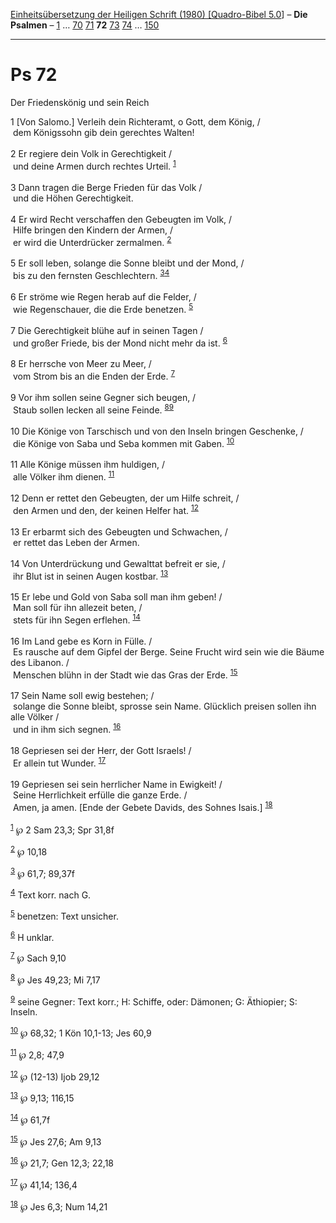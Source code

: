 :PROPERTIES:
:ID:       de790cbf-b8ff-4f95-b496-252ad30029f4
:END:
<<navbar>>
[[../index.html][Einheitsübersetzung der Heiligen Schrift (1980)
[Quadro-Bibel 5.0]]] -- *Die Psalmen* -- [[file:Ps_1.html][1]] ...
[[file:Ps_70.html][70]] [[file:Ps_71.html][71]] *72*
[[file:Ps_73.html][73]] [[file:Ps_74.html][74]] ...
[[file:Ps_150.html][150]]

--------------

* Ps 72
  :PROPERTIES:
  :CUSTOM_ID: ps-72
  :END:

<<verses>>

<<v1>>
**** Der Friedenskönig und sein Reich
     :PROPERTIES:
     :CUSTOM_ID: der-friedenskönig-und-sein-reich
     :END:
1 [Von Salomo.] Verleih dein Richteramt, o Gott, dem König, /\\
 dem Königssohn gib dein gerechtes Walten!\\
\\

<<v2>>
2 Er regiere dein Volk in Gerechtigkeit /\\
 und deine Armen durch rechtes Urteil. ^{[[#fn1][1]]}\\
\\

<<v3>>
3 Dann tragen die Berge Frieden für das Volk /\\
 und die Höhen Gerechtigkeit.\\
\\

<<v4>>
4 Er wird Recht verschaffen den Gebeugten im Volk, /\\
 Hilfe bringen den Kindern der Armen, /\\
 er wird die Unterdrücker zermalmen. ^{[[#fn2][2]]}\\
\\

<<v5>>
5 Er soll leben, solange die Sonne bleibt und der Mond, /\\
 bis zu den fernsten Geschlechtern. ^{[[#fn3][3]][[#fn4][4]]}\\
\\

<<v6>>
6 Er ströme wie Regen herab auf die Felder, /\\
 wie Regenschauer, die die Erde benetzen. ^{[[#fn5][5]]}\\
\\

<<v7>>
7 Die Gerechtigkeit blühe auf in seinen Tagen /\\
 und großer Friede, bis der Mond nicht mehr da ist. ^{[[#fn6][6]]}\\
\\

<<v8>>
8 Er herrsche von Meer zu Meer, /\\
 vom Strom bis an die Enden der Erde. ^{[[#fn7][7]]}\\
\\

<<v9>>
9 Vor ihm sollen seine Gegner sich beugen, /\\
 Staub sollen lecken all seine Feinde. ^{[[#fn8][8]][[#fn9][9]]}\\
\\

<<v10>>
10 Die Könige von Tarschisch und von den Inseln bringen Geschenke, /\\
 die Könige von Saba und Seba kommen mit Gaben. ^{[[#fn10][10]]}\\
\\

<<v11>>
11 Alle Könige müssen ihm huldigen, /\\
 alle Völker ihm dienen. ^{[[#fn11][11]]}\\
\\

<<v12>>
12 Denn er rettet den Gebeugten, der um Hilfe schreit, /\\
 den Armen und den, der keinen Helfer hat. ^{[[#fn12][12]]}\\
\\

<<v13>>
13 Er erbarmt sich des Gebeugten und Schwachen, /\\
 er rettet das Leben der Armen.\\
\\

<<v14>>
14 Von Unterdrückung und Gewalttat befreit er sie, /\\
 ihr Blut ist in seinen Augen kostbar. ^{[[#fn13][13]]}\\
\\

<<v15>>
15 Er lebe und Gold von Saba soll man ihm geben! /\\
 Man soll für ihn allezeit beten, /\\
 stets für ihn Segen erflehen. ^{[[#fn14][14]]}\\
\\

<<v16>>
16 Im Land gebe es Korn in Fülle. /\\
 Es rausche auf dem Gipfel der Berge. Seine Frucht wird sein wie die
Bäume des Libanon. /\\
 Menschen blühn in der Stadt wie das Gras der Erde. ^{[[#fn15][15]]}\\
\\

<<v17>>
17 Sein Name soll ewig bestehen; /\\
 solange die Sonne bleibt, sprosse sein Name. Glücklich preisen sollen
ihn alle Völker /\\
 und in ihm sich segnen. ^{[[#fn16][16]]}\\
\\

<<v18>>
18 Gepriesen sei der Herr, der Gott Israels! /\\
 Er allein tut Wunder. ^{[[#fn17][17]]}\\
\\

<<v19>>
19 Gepriesen sei sein herrlicher Name in Ewigkeit! /\\
 Seine Herrlichkeit erfülle die ganze Erde. /\\
 Amen, ja amen. [Ende der Gebete Davids, des Sohnes Isais.]
^{[[#fn18][18]]}\\
\\

^{[[#fnm1][1]]} ℘ 2 Sam 23,3; Spr 31,8f

^{[[#fnm2][2]]} ℘ 10,18

^{[[#fnm3][3]]} ℘ 61,7; 89,37f

^{[[#fnm4][4]]} Text korr. nach G.

^{[[#fnm5][5]]} benetzen: Text unsicher.

^{[[#fnm6][6]]} H unklar.

^{[[#fnm7][7]]} ℘ Sach 9,10

^{[[#fnm8][8]]} ℘ Jes 49,23; Mi 7,17

^{[[#fnm9][9]]} seine Gegner: Text korr.; H: Schiffe, oder: Dämonen; G:
Äthiopier; S: Inseln.

^{[[#fnm10][10]]} ℘ 68,32; 1 Kön 10,1-13; Jes 60,9

^{[[#fnm11][11]]} ℘ 2,8; 47,9

^{[[#fnm12][12]]} ℘ (12-13) Ijob 29,12

^{[[#fnm13][13]]} ℘ 9,13; 116,15

^{[[#fnm14][14]]} ℘ 61,7f

^{[[#fnm15][15]]} ℘ Jes 27,6; Am 9,13

^{[[#fnm16][16]]} ℘ 21,7; Gen 12,3; 22,18

^{[[#fnm17][17]]} ℘ 41,14; 136,4

^{[[#fnm18][18]]} ℘ Jes 6,3; Num 14,21
